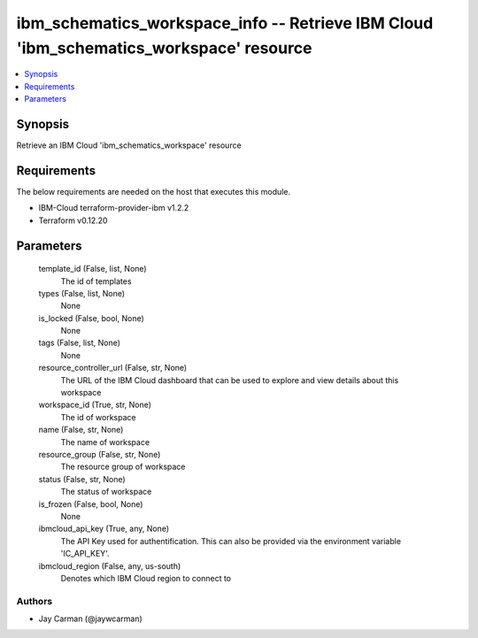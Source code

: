 
ibm_schematics_workspace_info -- Retrieve IBM Cloud 'ibm_schematics_workspace' resource
=======================================================================================

.. contents::
   :local:
   :depth: 1


Synopsis
--------

Retrieve an IBM Cloud 'ibm_schematics_workspace' resource



Requirements
------------
The below requirements are needed on the host that executes this module.

- IBM-Cloud terraform-provider-ibm v1.2.2
- Terraform v0.12.20



Parameters
----------

  template_id (False, list, None)
    The id of templates


  types (False, list, None)
    None


  is_locked (False, bool, None)
    None


  tags (False, list, None)
    None


  resource_controller_url (False, str, None)
    The URL of the IBM Cloud dashboard that can be used to explore and view details about this workspace


  workspace_id (True, str, None)
    The id of workspace


  name (False, str, None)
    The name of workspace


  resource_group (False, str, None)
    The resource group of workspace


  status (False, str, None)
    The status of workspace


  is_frozen (False, bool, None)
    None


  ibmcloud_api_key (True, any, None)
    The API Key used for authentification. This can also be provided via the environment variable 'IC_API_KEY'.


  ibmcloud_region (False, any, us-south)
    Denotes which IBM Cloud region to connect to













Authors
~~~~~~~

- Jay Carman (@jaywcarman)

